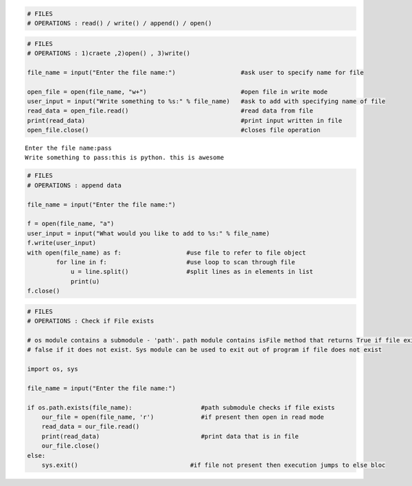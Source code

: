 
.. code:: ipython3

    # FILES
    # OPERATIONS : read() / write() / append() / open()

.. code:: ipython3

    # FILES
    # OPERATIONS : 1)craete ,2)open() , 3)write()
    
    file_name = input("Enter the file name:")                  #ask user to specify name for file
    
    open_file = open(file_name, "w+")                          #open file in write mode 
    user_input = input("Write something to %s:" % file_name)   #ask to add with specifying name of file 
    read_data = open_file.read()                               #read data from file
    print(read_data)                                           #print input written in file
    open_file.close()                                          #closes file operation


.. parsed-literal::

    Enter the file name:pass
    Write something to pass:this is python. this is awesome
    
    

.. code:: ipython3

    # FILES
    # OPERATIONS : append data
    
    file_name = input("Enter the file name:")
    
    f = open(file_name, "a")
    user_input = input("What would you like to add to %s:" % file_name)
    f.write(user_input)    
    with open(file_name) as f:                  #use file to refer to file object
            for line in f:                      #use loop to scan through file
                u = line.split()                #split lines as in elements in list
                print(u)
    f.close()



.. code:: ipython3

    # FILES
    # OPERATIONS : Check if File exists 
    
    # os module contains a submodule - 'path'. path module contains isFile method that returns True if file exists and
    # false if it does not exist. Sys module can be used to exit out of program if file does not exist
    
    import os, sys
    
    file_name = input("Enter the file name:")
    
    if os.path.exists(file_name):                   #path submodule checks if file exists
        our_file = open(file_name, 'r')             #if present then open in read mode
        read_data = our_file.read()
        print(read_data)                            #print data that is in file
        our_file.close()  
    else:
        sys.exit()                               #if file not present then execution jumps to else bloc
    

